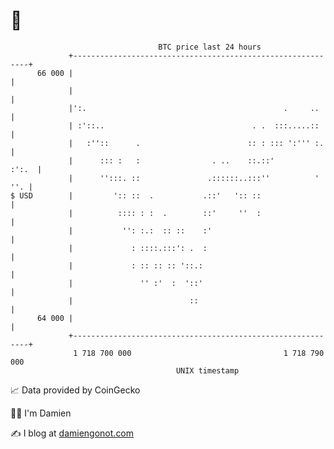 * 👋

#+begin_example
                                    BTC price last 24 hours                    
                +------------------------------------------------------------+ 
         66 000 |                                                            | 
                |                                                            | 
                |':.                                            .     ..     | 
                | :'::..                                 . .  :::.....::     | 
                |   :''::      .                        :: : ::: ':''' :.    | 
                |      ::: :   :                . ..    ::.::'         :':.  | 
                |      '':::. ::               .::::::..:::''          ' ''. | 
   $ USD        |         ':: ::  .           .::'   ':: ::                  | 
                |          :::: : :  .        ::'     ''  :                  | 
                |           '': :.:  :: ::    :'                             | 
                |             : ::::.:::': .  :                              | 
                |             : :: :: :: '::.:                               | 
                |               '' :'  :  '::'                               | 
                |                          ::                                | 
         64 000 |                                                            | 
                +------------------------------------------------------------+ 
                 1 718 700 000                                  1 718 790 000  
                                        UNIX timestamp                         
#+end_example
📈 Data provided by CoinGecko

🧑‍💻 I'm Damien

✍️ I blog at [[https://www.damiengonot.com][damiengonot.com]]

